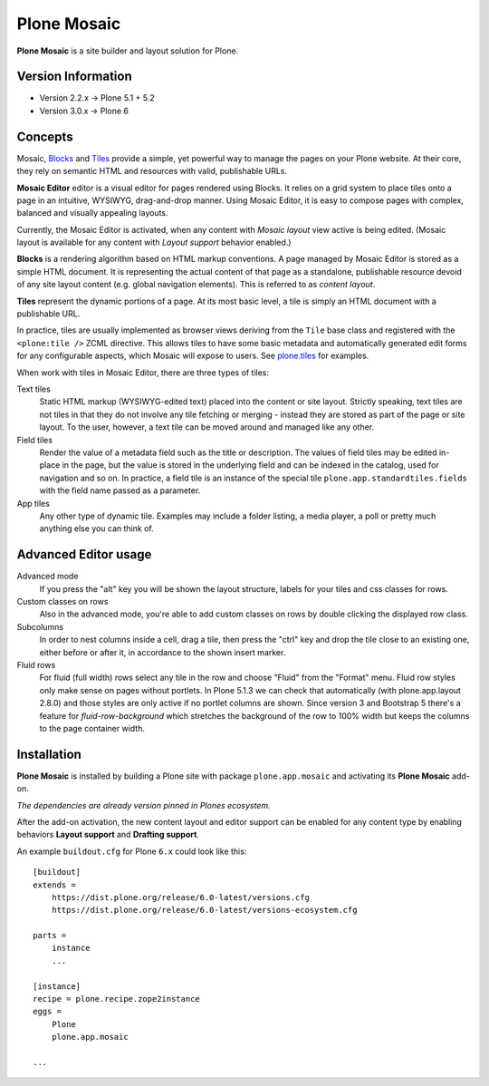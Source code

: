 Plone Mosaic
============

**Plone Mosaic** is a site builder and layout solution for Plone.

Version Information
-------------------

- Version 2.2.x -> Plone 5.1 + 5.2
- Version 3.0.x -> Plone 6

Concepts
--------

Mosaic, Blocks_ and Tiles_ provide a simple, yet powerful way to manage the pages on your Plone website.
At their core, they rely on semantic HTML and resources with valid, publishable URLs.

**Mosaic Editor** editor is a visual editor for pages rendered using Blocks.
It relies on a grid system to place tiles onto a page in an intuitive, WYSIWYG, drag-and-drop manner.
Using Mosaic Editor, it is easy to compose pages with complex, balanced and visually appealing layouts.

Currently, the Mosaic Editor is activated, when any content with *Mosaic layout* view active is being edited.
(Mosaic layout is available for any content with *Layout support* behavior enabled.)

**Blocks** is a rendering algorithm based on HTML markup conventions.
A page managed by Mosaic Editor is stored as a simple HTML document.
It is representing the actual content of that page as a standalone, publishable resource devoid of any site layout content (e.g. global navigation elements).
This is referred to as *content layout*.

**Tiles** represent the dynamic portions of a page.
At its most basic level, a tile is simply an HTML document with a publishable URL.

In practice, tiles are usually implemented as browser views deriving from the ``Tile`` base class and registered with the ``<plone:tile />`` ZCML directive.
This allows tiles to have some basic metadata and automatically generated edit forms for any configurable aspects, which Mosaic will expose to users.
See `plone.tiles`_ for examples.

When work with tiles in Mosaic Editor, there are three types of tiles:

Text tiles
    Static HTML markup (WYSIWYG-edited text) placed into the content or site layout.
    Strictly speaking, text tiles are not tiles in that they do not involve any tile fetching or merging - instead they are stored as part of the page or site layout.
    To the user, however, a text tile can be moved around and managed like any other.

Field tiles
    Render the value of a metadata field such as the title or description.
    The values of field tiles may be edited in-place in the page,
    but the value is stored in the underlying field and can be indexed in the catalog, used for navigation and so on.
    In practice, a field tile is an instance of the special tile ``plone.app.standardtiles.fields`` with the field name passed as a parameter.

App tiles
    Any other type of dynamic tile. Examples may include a folder listing, a media player, a poll or pretty much anything else you can think of.

..  _Blocks: https://pypi.python.org/pypi/plone.app.blocks
..  _Tiles: https://pypi.python.org/pypi/plone.app.tiles
..  _plone.tiles: https://pypi.python.org/pypi/plone.tiles


Advanced Editor usage
---------------------

Advanced mode
    If you press the "alt" key you will be shown the layout structure, labels for your tiles and css classes for rows.

Custom classes on rows
    Also in the advanced mode, you're able to add custom classes on rows by double clicking the displayed row class.

Subcolumns
    In order to nest columns inside a cell, drag a tile, then press the "ctrl" key and drop the tile close to an
    existing one, either before or after it, in accordance to the shown insert marker.

Fluid rows
    For fluid (full width) rows select any tile in the row and choose "Fluid" from the "Format" menu.
    Fluid row styles only make sense on pages without portlets. In Plone 5.1.3 we can check that automatically
    (with plone.app.layout 2.8.0) and those styles are only active if no portlet columns are shown.
    Since version 3 and Bootstrap 5 there's a feature for `fluid-row-background` which stretches the background of
    the row to 100% width but keeps the columns to the page container width.


Installation
------------

**Plone Mosaic** is installed by building a Plone site with package
``plone.app.mosaic`` and activating its **Plone Mosaic** add-on.

*The dependencies are already version pinned in Plones ecosystem.*

After the add-on activation, the new content layout and editor support can be
enabled for any content type by enabling behaviors **Layout support** and
**Drafting support**.


An example ``buildout.cfg`` for Plone ``6.x`` could look like this::

    [buildout]
    extends =
        https://dist.plone.org/release/6.0-latest/versions.cfg
        https://dist.plone.org/release/6.0-latest/versions-ecosystem.cfg

    parts =
        instance
        ...

    [instance]
    recipe = plone.recipe.zope2instance
    eggs =
        Plone
        plone.app.mosaic

    ...

